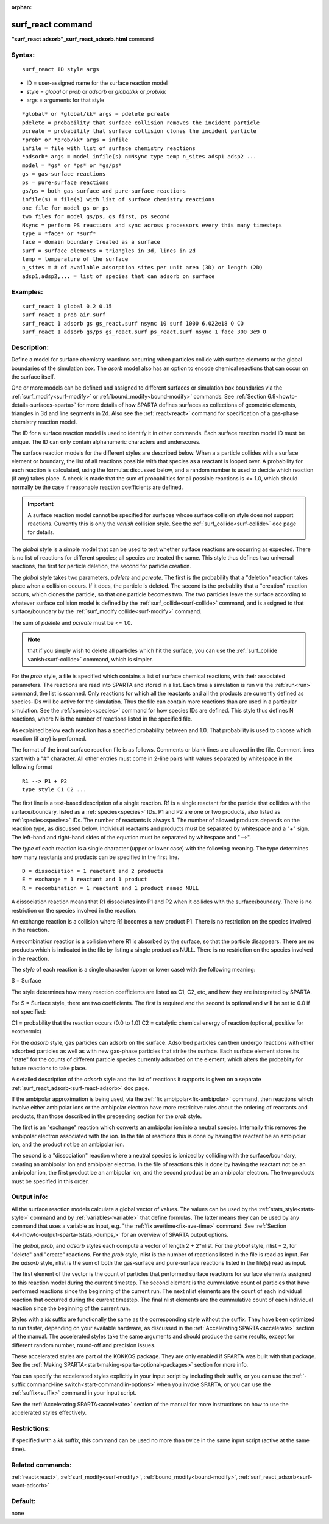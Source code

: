 
:orphan:

.. index:: surf_react

.. _surf-react:

.. _surf-react-command:

##################
surf_react command
##################

**"surf_react adsorb"_surf_react_adsorb.html** command

.. _surf-react-syntax:

*******
Syntax:
*******

::

   surf_react ID style args

- ID = user-assigned name for the surface reaction model 

- style = *global* or *prob* or *adsorb* or *global/kk* or *prob/kk*

- args = arguments for that style

::

   *global* or *global/kk* args = pdelete pcreate
   pdelete = probability that surface collision removes the incident particle
   pcreate = probability that surface collision clones the incident particle
   *prob* or *prob/kk* args = infile
   infile = file with list of surface chemistry reactions 
   *adsorb* args = model infile(s) n=Nsync type temp n_sites adsp1 adsp2 ...
   model = *gs* or *ps* or *gs/ps*
   gs = gas-surface reactions
   ps = pure-surface reactions
   gs/ps = both gas-surface and pure-surface reactions
   infile(s) = file(s) with list of surface chemistry reactions
   one file for model gs or ps
   two files for model gs/ps, gs first, ps second
   Nsync = perform PS reactions and sync across processors every this many timesteps
   type = *face* or *surf*
   face = domain boundary treated as a surface
   surf = surface elements = triangles in 3d, lines in 2d 
   temp = temperature of the surface
   n_sites = # of available adsorption sites per unit area (3D) or length (2D)
   adsp1,adsp2,... = list of species that can adsorb on surface

.. _surf-react-examples:

*********
Examples:
*********

::

   surf_react 1 global 0.2 0.15
   surf_react 1 prob air.surf  
   surf_react 1 adsorb gs gs_react.surf nsync 10 surf 1000 6.022e18 O CO
   surf_react 1 adsorb gs/ps gs_react.surf ps_react.surf nsync 1 face 300 3e9 O

.. _surf-react-descriptio:

************
Description:
************

Define a model for surface chemistry reactions occurring when
particles collide with surface elements or the global boundaries of
the simulation box.  The *asorb* model also has an option to encode
chemical reactions that can occur on the surface itself.

One or more models can be defined and assigned to different surfaces
or simulation box boundaries via the :ref:`surf_modify<surf-modify>` or
:ref:`bound_modify<bound-modify>` commands.  See :ref:`Section 6.9<howto-details-surfaces-sparta>` for more details of how SPARTA defines
surfaces as collections of geometric elements, triangles in 3d and
line segments in 2d.  Also see the :ref:`react<react>` command for
specification of a gas-phase chemistry reaction model.

The ID for a surface reaction model is used to identify it in other
commands.  Each surface reaction model ID must be unique.  The ID can
only contain alphanumeric characters and underscores.

The surface reaction models for the different styles are described
below.  When a a particle collides with a surface element or boundary,
the list of all reactions possible with that species as a reactant is
looped over.  A probability for each reaction is calculated, using the
formulas discussed below, and a random number is used to decide which
reaction (if any) takes place.  A check is made that the sum of
probabilities for all possible reactions is <= 1.0, which should
normally be the case if reasonable reaction coefficients are defined.

.. important::

  A surface reaction model cannot be specified for
  surfaces whose surface collision style does not support reactions.
  Currently this is only the *vanish* collision style.  See the
  :ref:`surf_collide<surf-collide>` doc page for details.

The *global* style is a simple model that can be used to test whether
surface reactions are occurring as expected.  There is no list of
reactions for different species; all species are treated the same.
This style thus defines two universal reactions, the first for
particle deletion, the second for particle creation.

The *global* style takes two parameters, *pdelete* and *pcreate*. The
first is the probability that a "deletion" reaction takes place when a
collision occurs.  If it does, the particle is deleted.  The second is
the probablity that a "creation" reaction occurs, which clones the
particle, so that one particle becomes two.  The two particles leave
the surface according to whatever surface collision model is defined
by the :ref:`surf_collide<surf-collide>` command, and is assigned to
that surface/boundary by the :ref:`surf_modify collide<surf-modify>`
command.

The sum of *pdelete* and *pcreate* must be <= 1.0.

.. note::

  that if you simply wish to delete all particles which hit the
  surface, you can use the :ref:`surf_collide vanish<surf-collide>`
  command, which is simpler.

For the *prob* style, a file is specified which contains a list of
surface chemical reactions, with their associated parameters.  The
reactions are read into SPARTA and stored in a list.  Each time a
simulation is run via the :ref:`run<run>` command, the list is scanned.
Only reactions for which all the reactants and all the products are
currently defined as species-IDs will be active for the simulation.
Thus the file can contain more reactions than are used in a particular
simulation.  See the :ref:`species<species>` command for how species
IDs are defined.  This style thus defines N reactions, where
N is the number of reactions listed in the specified file.

As explained below each reaction has a specified probability between
and 1.0.  That probability is used to choose which reaction (if
any) is performed.

The format of the input surface reaction file is as follows.  Comments
or blank lines are allowed in the file.  Comment lines start with a
"#" character.  All other entries must come in 2-line pairs with
values separated by whitespace in the following format

::

   R1 --> P1 + P2
   type style C1 C2 ...

The first line is a text-based description of a single reaction.  R1
is a single reactant for the particle that collides with the
surface/boundary, listed as a :ref:`species<species>` IDs.  P1 and P2
are one or two products, also listed as :ref:`species<species>` IDs.
The number of reactants is always 1.  The number of allowed products
depends on the reaction type, as discussed below.  Individual
reactants and products must be separated by whitespace and a "+" sign.
The left-hand and right-hand sides of the equation must be separated
by whitespace and "-->".

The *type* of each reaction is a single character (upper or lower
case) with the following meaning.  The type determines how many
reactants and products can be specified in the first line.

::

   D = dissociation = 1 reactant and 2 products
   E = exchange = 1 reactant and 1 product
   R = recombination = 1 reactant and 1 product named NULL

A dissociation reaction means that R1 dissociates into P1 and P2 when
it collides with the surface/boundary.  There is no restriction on the
species involved in the reaction.

An exchange reaction is a collision where R1 becomes a new product P1.
There is no restriction on the species involved in the reaction.

A recombination reaction is a collision where R1 is absorbed by the
surface, so that the particle disappears.  There are no products which
is indicated in the file by listing a single product as NULL.
There is no restriction on the species involved in the reaction.

The *style* of each reaction is a single character (upper or lower
case) with the following meaning:

S = Surface

The style determines how many reaction coefficients are listed as C1,
C2, etc, and how they are interpreted by SPARTA.

For S = Surface style, there are two coefficients. The first is
required and the second is optional and will be set to 0.0 if not
specified:

C1 = probability that the reaction occurs (0.0 to 1.0)
C2 = catalytic chemical energy of reaction (optional, positive for exothermic)

For the *adsorb* style, gas particles can adsorb on the surface.
Adsorbed particles can then undergo reactions with other adsorbed
particles as well as with new gas-phase particles that strike the
surface.  Each surface element stores its "state" for the counts of
different particle species currently adsorbed on the element, which
alters the probablity for future reactions to take place.

A detailed description of the *adsorb* style and the list of reactions
it supports is given on a separate
:ref:`surf_react_adsorb<surf-react-adsorb>` doc page.

If the ambipolar approximation is being used, via the 
:ref:`fix ambipolar<fix-ambipolar>` command, then reactions which involve
either ambipolar ions or the ambipolar electron have more restricitve
rules about the ordering of reactants and products, than those
described in the preceeding section for the *prob* style.

The first is an "exchange" reaction which converts an ambipolar ion
into a neutral species.  Internally this removes the ambipolar
electron associated with the ion.  In the file of reactions this is
done by having the reactant be an ambipolar ion, and the product not
be an ambipolar ion.

The second is a "dissociation" reaction where a neutral species is
ionized by colliding with the surface/boundary, creating an ambipolar
ion and ambipolar electron.  In the file of reactions this is done by
having the reactant not be an ambipolar ion, the first product be an
ambipolar ion, and the second product be an ambipolar electron.  The
two products must be specified in this order.

.. _surf-react-output-info:

************
Output info:
************

All the surface reaction models calculate a global vector of values.
The values can be used by the :ref:`stats_style<stats-style>` command
and by :ref:`variables<variable>` that define formulas.  The latter
means they can be used by any command that uses a variable as input,
e.g. "the :ref:`fix ave/time<fix-ave-time>` command.  See :ref:`Section 4.4<howto-output-sparta-(stats,-dumps,>` for an overview of SPARTA output
options.

The *global*, *prob*, and *adsorb* styles each compute a vector of
length 2 + 2\*nlist.  For the *global* style, nlist = 2, for "delete"
and "create" reactions.  For the *prob* style, nlist is the number of
reactions listed in the file is read as input.  For the *adsorb*
style, nlist is the sum of both the gas-surface and pure-surface
reactions listed in the file(s) read as input.

The first element of the vector is the count of particles that
performed surface reactions for surface elements assigned to this
reaction model during the current timestep.  The second element is the
cummulative count of particles that have performed reactions since the
beginning of the current run.  The next nlist elements are the count
of each individual reaction that occurred during the current timestep.
The final nlist elements are the cummulative count of each individual
reaction since the beginning of the current run.

Styles with a *kk* suffix are functionally the same as the
corresponding style without the suffix.  They have been optimized to
run faster, depending on your available hardware, as discussed in the
:ref:`Accelerating SPARTA<accelerate>` section of the manual.
The accelerated styles take the same arguments and should produce the
same results, except for different random number, round-off and
precision issues.

These accelerated styles are part of the KOKKOS package. They are only
enabled if SPARTA was built with that package.  See the :ref:`Making SPARTA<start-making-sparta-optional-packages>` section for more info.

You can specify the accelerated styles explicitly in your input script
by including their suffix, or you can use the :ref:`-suffix command-line switch<start-commandlin-options>` when you invoke SPARTA, or you can
use the :ref:`suffix<suffix>` command in your input script.

See the :ref:`Accelerating SPARTA<accelerate>` section of the
manual for more instructions on how to use the accelerated styles
effectively.

.. _surf-react-restrictio:

*************
Restrictions:
*************

If specified with a *kk* suffix, this command can be used no more than
twice in the same input script (active at the same time).

.. _surf-react-related-commands:

*****************
Related commands:
*****************

:ref:`react<react>`, :ref:`surf_modify<surf-modify>`,
:ref:`bound_modify<bound-modify>`,
:ref:`surf_react_adsorb<surf-react-adsorb>`

.. _surf-react-default:

********
Default:
********

none

